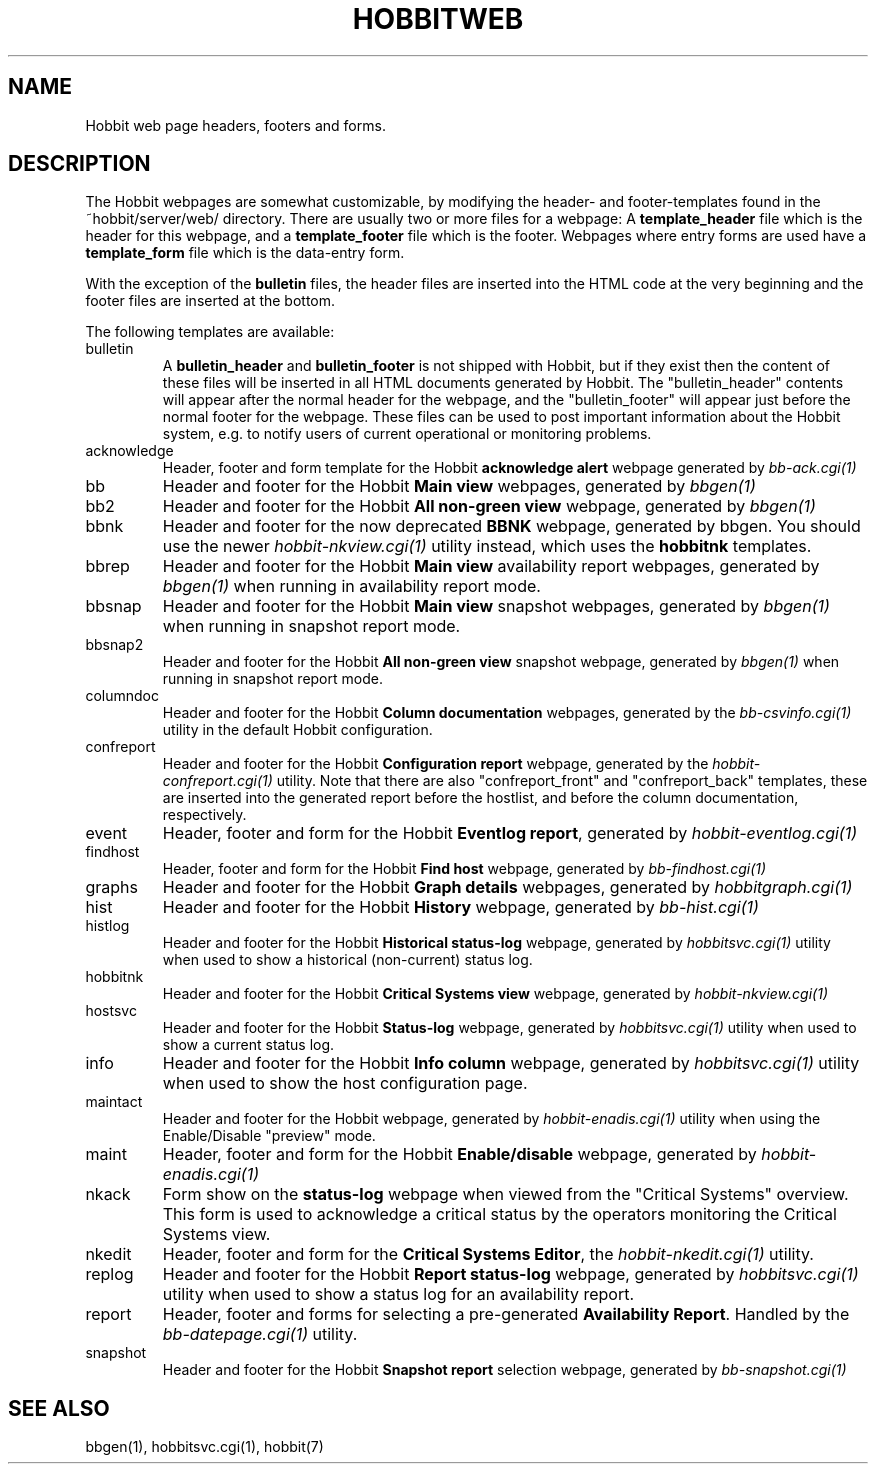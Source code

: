 .TH HOBBITWEB 5 "Version 4.2-RC-20060712: 12 Jul 2006" "Hobbit Monitor"
.SH NAME
Hobbit web page headers, footers and forms.

.SH DESCRIPTION
The Hobbit webpages are somewhat customizable, by modifying the header- and
footer-templates found in the ~hobbit/server/web/ directory. There are usually
two or more files for a webpage: A \fBtemplate_header\fR file which is the
header for this webpage, and a \fBtemplate_footer\fR file which is the footer.
Webpages where entry forms are used have a \fBtemplate_form\fR file which is
the data-entry form.

With the exception of the \fBbulletin\fR files, the header files are inserted 
into the HTML code at the very beginning and the footer files are inserted at
the bottom.

The following templates are available:

.IP bulletin
A \fBbulletin_header\fR and \fBbulletin_footer\fR is not shipped with Hobbit,
but if they exist then the content of these files will be inserted in all
HTML documents generated by Hobbit. The "bulletin_header" contents will appear 
after the normal header for the webpage, and the "bulletin_footer" will appear
just before the normal footer for the webpage. These files can be used to
post important information about the Hobbit system, e.g. to notify users of 
current operational or monitoring problems.

.IP acknowledge
Header, footer and form template for the Hobbit \fBacknowledge alert\fR webpage
generated by
.I bb-ack.cgi(1)

.IP bb
Header and footer for the Hobbit \fBMain view\fR webpages, generated by
.I bbgen(1)

.IP bb2
Header and footer for the Hobbit \fBAll non-green view\fR webpage, generated by
.I bbgen(1)

.IP bbnk (DEPRECATED)
Header and footer for the now deprecated \fBBBNK\fR webpage, generated by bbgen. 
You should use the newer
.I hobbit-nkview.cgi(1)
utility instead, which uses the \fBhobbitnk\fR templates.

.IP bbrep
Header and footer for the Hobbit \fBMain view\fR availability report webpages, generated by
.I bbgen(1)
when running in availability report mode.

.IP bbsnap
Header and footer for the Hobbit \fBMain view\fR snapshot webpages, generated by
.I bbgen(1)
when running in snapshot report mode.

.IP bbsnap2
Header and footer for the Hobbit \fBAll non-green view\fR snapshot webpage, generated by
.I bbgen(1)
when running in snapshot report mode.

.IP columndoc
Header and footer for the Hobbit \fBColumn documentation\fR webpages, generated by the
.I bb-csvinfo.cgi(1)
utility in the default Hobbit configuration.

.IP confreport
Header and footer for the Hobbit \fBConfiguration report\fR webpage, generated by the
.I hobbit-confreport.cgi(1)
utility. Note that there are also "confreport_front" and "confreport_back" templates,
these are inserted into the generated report before the hostlist, and before the
column documentation, respectively.

.IP event
Header, footer and form for the Hobbit \fBEventlog report\fR, generated by
.I hobbit-eventlog.cgi(1)

.IP findhost
Header, footer and form for the Hobbit \fBFind host\fR webpage, generated by
.I bb-findhost.cgi(1)

.IP graphs
Header and footer for the Hobbit \fBGraph details\fR webpages, generated by
.I hobbitgraph.cgi(1)

.IP hist
Header and footer for the Hobbit \fBHistory\fR webpage, generated by
.I bb-hist.cgi(1)

.IP histlog
Header and footer for the Hobbit \fBHistorical status-log\fR webpage, generated by
.I hobbitsvc.cgi(1)
utility when used to show a historical (non-current) status log.

.IP hobbitnk
Header and footer for the Hobbit \fBCritical Systems view\fR webpage, generated by
.I hobbit-nkview.cgi(1)

.IP hostsvc
Header and footer for the Hobbit \fBStatus-log\fR webpage, generated by
.I hobbitsvc.cgi(1)
utility when used to show a current status log.

.IP info
Header and footer for the Hobbit \fBInfo column\fR webpage, generated by
.I hobbitsvc.cgi(1)
utility when used to show the host configuration page.

.IP maintact
Header and footer for the Hobbit \fB\fR webpage, generated by
.I hobbit-enadis.cgi(1)
utility when using the Enable/Disable "preview" mode.

.IP maint
Header, footer and form for the Hobbit \fBEnable/disable\fR webpage, generated by
.I hobbit-enadis.cgi(1)

.IP nkack
Form show on the \fBstatus-log\fR webpage when viewed from the "Critical
Systems" overview. This form is used to acknowledge a critical status
by the operators monitoring the Critical Systems view.

.IP nkedit
Header, footer and form for the \fBCritical Systems Editor\fR, the
.I hobbit-nkedit.cgi(1)
utility.

.IP replog
Header and footer for the Hobbit \fBReport status-log\fR webpage, generated by
.I hobbitsvc.cgi(1)
utility when used to show a status log for an availability report.

.IP report
Header, footer and forms for selecting a pre-generated \fBAvailability Report\fR. 
Handled by the
.I bb-datepage.cgi(1)
utility.

.IP snapshot
Header and footer for the Hobbit \fBSnapshot report\fR selection webpage, generated by
.I bb-snapshot.cgi(1)

.SH "SEE ALSO"
bbgen(1), hobbitsvc.cgi(1), hobbit(7)

